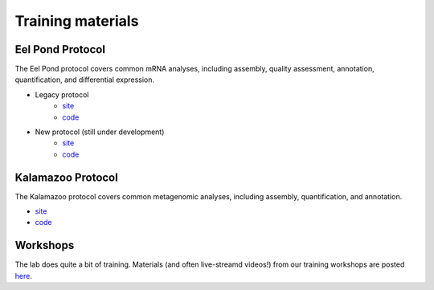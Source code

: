 Training materials
==================

Eel Pond Protocol
-----------------

The Eel Pond protocol covers common mRNA analyses, including assembly, quality
assessment, annotation, quantification, and differential expression.

- Legacy protocol
    - `site <http://khmer-protocols.readthedocs.io/en/v0.8.4/mrnaseq/index.html>`__
    - `code <https://github.com/dib-lab/khmer-protocols/tree/master/mrnaseq>`__
- New protocol (still under development)
    - `site <http://eel-pond.readthedocs.io>`__
    - `code <https://github.com/dib-lab/eel-pond/>`__


Kalamazoo Protocol
------------------

The Kalamazoo protocol covers common metagenomic analyses, including assembly,
quantification, and annotation.

- `site <http://khmer-protocols.readthedocs.io/en/v0.8.4/metagenomics/index.html>`__
- `code <https://github.com/dib-lab/khmer-protocols/tree/master/metagenomics>`__


Workshops
---------

The lab does quite a bit of training. Materials (and often live-streamd videos!)
from our training workshops are posted `here <http://dib-training.readthedocs.io/>`__.
